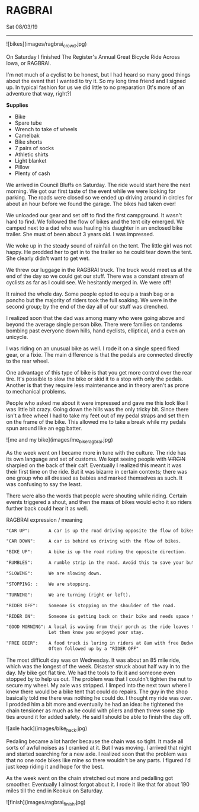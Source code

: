 * RAGBRAI
**** Sat 08/03/19

--------------------------------------------------------------------------------

![bikes](images/ragbrai_crowd.jpg)

On Saturday I finished The Register's Annual Great Bicycle Ride Across Iowa, or RAGBRAI. 

I'm not much of a cyclist to be honest, but I had heard so many good things about the event that I wanted to try it. 
So my long time friend and I signed up. In typical fashion for us we did little to no preparation (It's more of an adventure that way, right?)

**Supplies**

+ Bike
+ Spare tube
+ Wrench to take of wheels
+ Camelbak
+ Bike shorts
+ 7 pairs of socks
+ Athletic shirts
+ Light blanket
+ Pillow
+ Plenty of cash

We arrived in Council Bluffs on Saturday. The ride would start here the next morning.
We got our first taste of the event while we were looking for parking. 
The roads were closed so we ended up driving around in circles for about an hour before we found the garage. The bikes had taken over!

We unloaded our gear and set off to find the first campground.
It wasn't hard to find. We followed the flow of bikes and the tent city emerged. We camped next to a dad who was hauling his daughter in an enclosed bike trailer. She must of been about 3 years old.
I was impressed.

We woke up in the steady sound of rainfall on the tent. The little girl was not happy. He prodded her to get in to the trailer so he could tear down the tent. She clearly didn't want to get wet.

We threw our luggage in the RAGBRAI truck. The truck would meet us at the end of the day so we could get our stuff.
There was a constant stream of cyclists as far as I could see. We hesitantly merged in. We were off!

It rained the whole day. Some people opted to equip a trash bag or a poncho but the majority of riders took the full soaking. We were in the second group; by the end of the day all of our stuff
was drenched.

I realized soon that the dad was among many who were going above and beyond the average single person bike. There were families on tandems bombing past everyone down hills, hand cyclists, elliptical, and a even an unicycle.

I was riding on an unusual bike as well. I rode it on a single speed fixed gear, or a fixie.
The main difference is that the pedals are connected directly to the rear wheel.

One advantage of this type of bike is that you get more control over the rear tire. It's possible to slow the bike or skid it to a stop with only the pedals.
Another is that they require less maintenance and in theory aren't as prone to mechanical problems.

People who asked me about it were impressed and gave me this look like I was little bit crazy.
Going down the hills was the only tricky bit. Since there isn't a free wheel I had to take my feet out of my pedal straps and set them on the frame of the bike. 
This allowed me to take a break while my pedals spun around like an egg batter.

![me and my bike](images/me_bike_ragbrai.jpg)

As the week went on I became more in tune with the culture. The ride has its own language and set of customs.
We kept seeing people with ++VIRGIN++ sharpied on the back of their calf.
Eventually I realized this meant it was their first time on the ride.
But it was bizarre in certain contexts; there was one group who all dressed as babies and marked themselves as such.
It was confusing to say the least.

There were also the words that people were shouting while riding. 
Certain events triggered a shout, and then the mass of bikes would echo it so riders further back could hear it as well.

**** RAGBRAI expression / meaning
#+BEGIN_SRC HTML
  "CAR UP":       A car is up the road driving opposite the flow of bikes.

  "CAR DOWN":     A car is behind us driving with the flow of bikes.

  "BIKE UP":      A bike is up the road riding the opposite direction.

  "RUMBLES":      A rumble strip in the road. Avoid this to save your butt and hands.

  "SLOWING":      We are slowing down.

  "STOPPING: :    We are stopping.

  "TURNING":      We are turning (right or left).

  "RIDER OFF":    Someone is stopping on the shoulder of the road.

  "RIDER ON":     Someone is getting back on their bike and needs space to merge on.

  "GOOD MORNING": A local is waving from their porch as the ride leaves their city. 
                  Let them know you enjoyed your stay.
      
  "FREE BEER":    A food truck is luring in riders at 8am with free Budweisers. 
                  Often followed up by a "RIDER OFF"
#+END_SRC
The most difficult day was on Wednesday. It was about an 85 mile ride, which was the longest of the week.
Disaster struck about half way in to the day. My bike got flat tire. 
We had the tools to fix it and someone even stopped by to help us out.
The problem was that I couldn't tighten the nut to secure my wheel. My axle was stripped.
I limped into the next town where I knew there would be a bike tent that could do repairs. 
The guy in the shop basically told me there was nothing he could do. I thought my ride was over. 
I prodded him a bit more and eventually he had an idea: he tightened the chain tensioner as much as he could with 
pliers and then threw some zip ties around it for added safety. He said I should be able to finish the day off.

![axle hack](images/bike_hack.jpg)

Pedaling became a lot harder because the chain was so tight. It made all sorts of awful noises as I cranked at it. But I was moving.
I arrived that night and started searching for a new axle. I realized soon that the problem was that no one rode bikes
like mine so there wouldn't be any parts.
I figured I'd just keep riding it and hope for the best.

As the week went on the chain stretched out more and pedalling got smoother. Eventually I almost forgot about it.
I rode it like that for about 190 miles till the end in Keokuk on Saturday.

![finish](images/ragbrai_finish.jpg)
